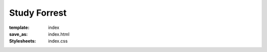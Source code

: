 Study Forrest
*************
:template: index
:save_as: index.html
:Stylesheets: index.css

.. row::

  :h2:`What Is Study Forrest?`

  .. column::
     :width: 8
     :offset: 2

     The Study Forrest dataset aims to be high quality, diverse, comprehensive,
     and yet also modular |---| so you can easily acquire only what you need.
     It contains fMRI scans, EEG recordings, eye-tracking data, extensive
     annotations overlaying the movie, and more. Check out our "DATA PAGE" to
     see exactly what kinds of data we have to offer.

     The diversity of the dataset is explicity intended to have significant
     value for people from many different backgrounds.

.. row::

  :h2:`Why Should You Use It?`

  .. column::
     :width: 4

     .. raw:: html
        :file: ../img/brain.svg

     :h3:`Neuroscience Researchers`

     Rather than study the brain using simplified stimuli, the movie Forrest
     Gump is used to provide complex sensory input that is reproduceable, yet
     richly laden with real-life-like content and contexts.

     While a dataset like this is interesting and valuable enough in its own
     right, coupling it with both eye-tracking data and an ever-expanding set of
     movie annotations provides an oppourtunity to delve into and understand the
     contexts delivered by such a complex stimulus.

     Provide some Neurosciency Jargon. Too much 3T - 7T to handle with all that
     EEG that's goin' on. Perhaps appended to/after the first paragraph.


  .. column::
     :width: 4

     .. raw:: html
        :file: ../img/beaker.svg

     :h3:`Scientific Developers`

     We feel Study Forrest has the potential to become the reference dataset of
     choice. Its modular nature allows it to be easily adopted by many different
     tools, and its diversity allows it to grow along with tools even as they
     develop cross-modal features.

     There's nothing like having a publicly available, real-world dataset to
     test a new algorithm against.

     How about integrating a real-world dataset into your CI infrastructure to
     catch regressions, performance and otherwise, before they're released?
     Now that's pure excellence.


  .. column::
     :width: 4

     .. raw:: html
        :file: ../img/world.svg

     :h3:`Everyone — and You`

     We are interested in everything that we don't even know we should be asking
     for. Humanity's interests are limitless and stretch for beyond the bounds
     of Neuroscience and scientific tooling. We hope and believe that the Study
     Forrest dataset has real value in fields beyond our own. And we are excited
     to see the connections and results that a diversity of approaches can
     create with this dataset collection.

.. |---| unicode:: U+02014 .. em dash
